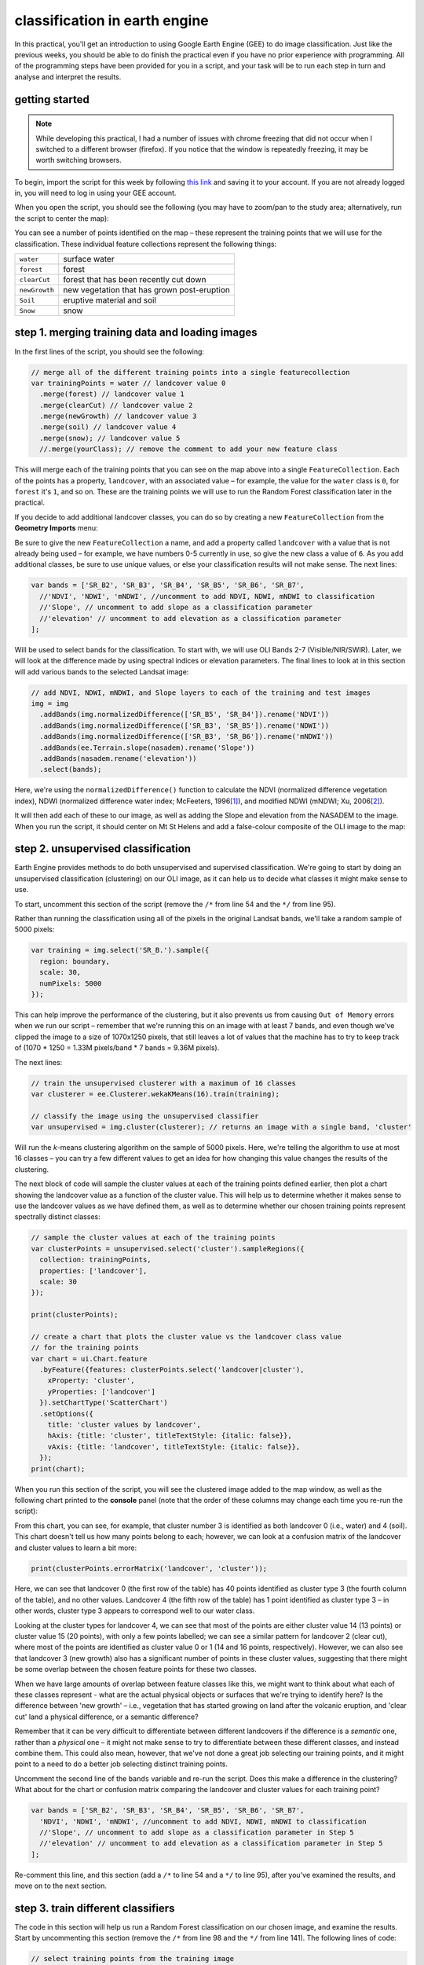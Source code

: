 classification in earth engine
=======================================

In this practical, you'll get an introduction to using Google Earth Engine (GEE) to do image classification. Just like the previous
weeks, you should be able to do finish the practical even if you have no prior experience with programming. All of the
programming steps have been provided for you in a script, and your task will be to run each step in turn and analyse and
interpret the results.

getting started
---------------

.. note:: 

    While developing this practical, I had a number of issues with chrome freezing that did not occur when I switched to a different browser
    (firefox). If you notice that the window is repeatedly freezing, it may be worth switching browsers.


To begin, import the script for this week by following `this link <https://code.earthengine.google.com/346f363b3e39da496d6305f53ea54658?noload=true>`__ 
and saving it to your account. If you are not already logged in, you will need to log in using your GEE account.

When you open the script, you should see the following (you may have to zoom/pan to the study area; alternatively, run the
script to center the map):

.. image:: ../../../img/egm702/week5/loaded_script.png
    :width: 600
    :align: center
    :alt: the gee window when the script has been loaded

You can see a number of points identified on the map – these represent the training points that we will use for the classification.
These individual feature collections represent the following things:

+---------------+-----------------------------------------------+
| ``water``     | surface water                                 |
+---------------+-----------------------------------------------+
| ``forest``    | forest                                        |
+---------------+-----------------------------------------------+
| ``clearCut``  | forest that has been recently cut down        |
+---------------+-----------------------------------------------+ 
| ``newGrowth`` | new vegetation that has grown post-eruption   |
+---------------+-----------------------------------------------+
| ``Soil``      | eruptive material and soil                    |
+---------------+-----------------------------------------------+
| ``Snow``      | snow                                          |
+---------------+-----------------------------------------------+

step 1. merging training data and loading images
------------------------------------------------

In the first lines of the script, you should see the following:

.. code-block:: javascript

    // merge all of the different training points into a single featurecollection
    var trainingPoints = water // landcover value 0
      .merge(forest) // landcover value 1
      .merge(clearCut) // landcover value 2
      .merge(newGrowth) // landcover value 3
      .merge(soil) // landcover value 4
      .merge(snow); // landcover value 5
      //.merge(yourClass); // remove the comment to add your new feature class

This will merge each of the training points that you can see on the map above into a single ``FeatureCollection``. Each of the points
has a property, ``landcover``, with an associated value – for example, the value for the ``water`` class is ``0``, for ``forest`` it's ``1``, and so on.
These are the training points we will use to run the Random Forest classification later in the practical. 

If you decide to add additional landcover classes, you can do so by creating a new ``FeatureCollection`` from the **Geometry Imports** menu:

.. image:: ../../../img/egm702/week5/geometry_import.png
    :width: 400
    :align: center
    :alt: the geometry import dialogue

Be sure to give the new ``FeatureCollection`` a name, and add a property called ``landcover`` with a value that is not already being
used – for example, we have numbers 0-5 currently in use, so give the new class a value of ``6``. As you add additional classes, be
sure to use unique values, or else your classification results will not make sense. The next lines:

.. code-block:: javascript

    var bands = ['SR_B2', 'SR_B3', 'SR_B4', 'SR_B5', 'SR_B6', 'SR_B7', 
      //'NDVI', 'NDWI', 'mNDWI', //uncomment to add NDVI, NDWI, mNDWI to classification
      //'Slope', // uncomment to add slope as a classification parameter
      //'elevation' // uncomment to add elevation as a classification parameter
    ];

Will be used to select bands for the classification. To start with, we will use OLI Bands 2-7 (Visible/NIR/SWIR). Later, we will look
at the difference made by using spectral indices or elevation parameters. The final lines to look at in this section will add various
bands to the selected Landsat image:

.. code-block:: javascript

    // add NDVI, NDWI, mNDWI, and Slope layers to each of the training and test images
    img = img
      .addBands(img.normalizedDifference(['SR_B5', 'SR_B4']).rename('NDVI'))
      .addBands(img.normalizedDifference(['SR_B3', 'SR_B5']).rename('NDWI'))
      .addBands(img.normalizedDifference(['SR_B3', 'SR_B6']).rename('mNDWI'))
      .addBands(ee.Terrain.slope(nasadem).rename('Slope'))
      .addBands(nasadem.rename('elevation'))
      .select(bands);

Here, we're using the ``normalizedDifference()`` function to calculate the NDVI (normalized difference vegetation index), NDWI
(normalized difference water index; McFeeters, 1996\ [1]_), and modified NDWI (mNDWI; Xu, 2006\ [2]_). 

It will then add each of these to our image, as well as adding the Slope and elevation from the NASADEM to the image. 
When you run the script, it should center on Mt St Helens and add a false-colour composite of the OLI image to the map:

.. image:: ../../../img/egm702/week5/image_loaded.png
    :width: 600
    :align: center
    :alt: the gee window with the first landsat image loaded

step 2. unsupervised classification
-----------------------------------

Earth Engine provides methods to do both unsupervised and supervised classification. We're going to start by doing an
unsupervised classification (clustering) on our OLI image, as it can help us to decide what classes it might make sense to use.

To start, uncomment this section of the script (remove the ``/*`` from line 54 and the ``*/`` from line 95).

Rather than running the classification using all of the pixels in the original Landsat bands, we'll take a random sample of 5000 pixels:

.. code-block:: javascript

    var training = img.select('SR_B.').sample({
      region: boundary,
      scale: 30,
      numPixels: 5000
    });

This can help improve the performance of the clustering, but it also prevents us from causing ``Out of Memory`` errors when we
run our script – remember that we're running this on an image with at least 7 bands, and even though we've clipped the image
to a size of 1070x1250 pixels, that still leaves a lot of values that the machine has to try to keep track of (1070 * 1250 = 1.33M
pixels/band * 7 bands = 9.36M pixels).

The next lines:

.. code-block:: javascript

    // train the unsupervised clusterer with a maximum of 16 classes
    var clusterer = ee.Clusterer.wekaKMeans(16).train(training);

    // classify the image using the unsupervised classifier
    var unsupervised = img.cluster(clusterer); // returns an image with a single band, 'cluster'

Will run the *k*-means clustering algorithm on the sample of 5000 pixels. Here, we're telling the algorithm to use at most 16 classes
– you can try a few different values to get an idea for how changing this value changes the results of the clustering.

The next block of code will sample the cluster values at each of the training points defined earlier, then plot a chart showing the
landcover value as a function of the cluster value. This will help us to determine whether it makes sense to use the landcover
values as we have defined them, as well as to determine whether our chosen training points represent spectrally distinct classes:

.. code-block:: javascript

    // sample the cluster values at each of the training points
    var clusterPoints = unsupervised.select('cluster').sampleRegions({
      collection: trainingPoints,
      properties: ['landcover'],
      scale: 30
    });

    print(clusterPoints);

    // create a chart that plots the cluster value vs the landcover class value
    // for the training points
    var chart = ui.Chart.feature
      .byFeature({features: clusterPoints.select('landcover|cluster'),  
        xProperty: 'cluster',
        yProperties: ['landcover']
      }).setChartType('ScatterChart')
      .setOptions({
        title: 'cluster values by landcover',
        hAxis: {title: 'cluster', titleTextStyle: {italic: false}},
        vAxis: {title: 'landcover', titleTextStyle: {italic: false}},
      });
    print(chart);

When you run this section of the script, you will see the clustered image added to the map window, as well as the following
chart printed to the **console** panel (note that the order of these columns may change each time you re-run the script):

.. image:: ../../../img/egm702/week5/kmeans_chart.png
    :width: 600
    :align: center
    :alt: the k-means cluster values for different landcover classes

.. image:: ../../../img/egm702/week5/kmeans_image.png
    :width: 600
    :align: center
    :alt: the k-means classified image

From this chart, you can see, for example, that cluster number 3 is identified as both landcover 0 (i.e., water) and 4 (soil). This
chart doesn't tell us how many points belong to each; however, we can look at a confusion matrix of the landcover and cluster
values to learn a bit more:

.. code-block:: javascript

    print(clusterPoints.errorMatrix('landcover', 'cluster'));

.. image:: ../../../img/egm702/week5/kmeans_error_matrix.png
    :width: 400
    :align: center
    :alt: the confusion matrix for the k-means classification

Here, we can see that landcover 0 (the first row of the table) has 40 points identified as cluster type 3 (the fourth column of the
table), and no other values. Landcover 4 (the fifth row of the table) has 1 point identified as cluster type 3 – in other words,
cluster type 3 appears to correspond well to our water class.

Looking at the cluster types for landcover 4, we can see that most of the points are either cluster value 14 (13 points) or cluster
value 15 (20 points), with only a few points labelled; we can see a similar pattern for landcover 2 (clear cut), where most of the
points are identified as cluster value 0 or 1 (14 and 16 points, respectively). However, we can also see that landcover 3 (new
growth) also has a significant number of points in these cluster values, suggesting that there might be some overlap between
the chosen feature points for these two classes.

When we have large amounts of overlap between feature classes like this, we might want to think about what each of these
classes represent - what are the actual physical objects or surfaces that we're trying to identify here? Is the difference between
'new growth' – i.e., vegetation that has started growing on land after the volcanic eruption, and 'clear cut' land a physical
difference, or a semantic difference? 

Remember that it can be very difficult to differentiate between different landcovers if the
difference is a *semantic* one, rather than a *physical* one – it might not make sense to try to differentiate between these different
classes, and instead combine them. This could also mean, however, that we've not done a great job selecting our training points,
and it might point to a need to do a better job selecting distinct training points.

Uncomment the second line of the ``bands`` variable and re-run the script. Does this make a difference in the clustering? What
about for the chart or confusion matrix comparing the landcover and cluster values for each training point?

.. code-block:: javascript

    var bands = ['SR_B2', 'SR_B3', 'SR_B4', 'SR_B5', 'SR_B6', 'SR_B7', 
      'NDVI', 'NDWI', 'mNDWI', //uncomment to add NDVI, NDWI, mNDWI to classification
      //'Slope', // uncomment to add slope as a classification parameter in Step 5
      //'elevation' // uncomment to add elevation as a classification parameter in Step 5
    ];

Re-comment this line, and this section (add a ``/*`` to line 54 and a ``*/`` to line 95), after you've examined the results, and move on to the next section.

step 3. train different classifiers
-----------------------------------

The code in this section will help us run a Random Forest classification on our chosen image, and examine the results. 
Start by uncommenting this section (remove the ``/*`` from line 98 and the ``*/`` from line 141). The following lines of code:

.. code-block:: javascript

    // select training points from the training image
    var training = img.select(bands).sampleRegions({
      collection: trainingPoints,
      properties: ['landcover'],
      scale: 30
    });

    // split the training points into training, testing data
    var split = 0.7;
    var withRandom = training.randomColumn('random');
    var trainingPartition = withRandom.filter(ee.Filter.lt('random', split));
    var testingPartition = withRandom.filter(ee.Filter.gte('random', split));

will select the image band values for each of the training points, then split them into training and test data using a 70-30 split
(i.e., 70% of the data will be used for training, 30% for testing).

The following lines of code will initialize a Random Forest classifier using 100 individual "trees" and train the classifier using the
training data.

.. code-block:: javascript

    // initialize a random forest with 100 "trees"
    var classifier100 = ee.Classifier.smileRandomForest(100).train({
      features: trainingPartition,
      classProperty: 'landcover',
      inputProperties: bands
    });

A second block of code will initialize a Random Forest classifier with only 10 trees, to enable us to compare the results of using
different numbers of trees. 

Finally, we will classify the testing data, then look at the confusion matrix and accuracy
measurements to compare our different classifiers:

.. code-block:: javascript

    // classify the testing data using our trained classifiers
    var test100 = testingPartition.classify(classifier100);
    var test10 = testingPartition.classify(classifier10);

    // make the confsuion matrix for the different test datasets
    var cm100 = test100.errorMatrix('landcover', 'classification');
    var cm10 = test10.errorMatrix('landcover', 'classification');

    // print the confusion matricies, overall accuracy, and kappa statistics
    print('RF 100 error matrix: ', cm100, 
      'RF100 accuracy: ', cm100.accuracy(),
      'RF100 kappa: ', cm100.kappa());
    print('RF 10 error matrix: ', cm10, 
      'RF10 accuracy: ', cm10.accuracy(),
      'RF10 kappa: ', cm10.kappa());

When you run the script, you should see the following in the **console** panels (remember that your results may differ slightly):

.. image:: ../../../img/egm702/week5/error_matrix.png
    :width: 400
    :align: center
    :alt: the error matrix and accuracy values for the 100-tree random forest classification

To help you understand this, I've added row/column labels to this table below:

+----------------+-------+--------+-----------+------------+------+------+
|                | water | forest | clear cut | new growth | soil | snow |
+================+=======+========+===========+============+======+======+
| **water**      | 9     | 0      | 0         | 0          | 0    | 0    |
+----------------+-------+--------+-----------+------------+------+------+
| **forest**     | 0     | 11     | 0         | 0          | 0    | 0    |
+----------------+-------+--------+-----------+------------+------+------+
| **clear cut**  | 0     | 0      | 9         | 7          | 0    | 0    |
+----------------+-------+--------+-----------+------------+------+------+
| **new growth** | 0     | 0      | 5         | 8          | 0    | 0    |
+----------------+-------+--------+-----------+------------+------+------+
| **soil**       | 0     | 0      | 0         | 0          | 14   | 0    |
+----------------+-------+--------+-----------+------------+------+------+
| **snow**       | 0     | 0      | 0         | 0          | 0    | 6    |
+----------------+-------+--------+-----------+------------+------+------+

Like with the unsupervised classification error matrix, the "rows" of this matrix correspond to the landcover class that we
have identified, while the columns correspond to the classified values. In the example above, we see that 9 of our training samples
were classified as landcover class 0 (water), and there were no water training samples that were classified as something else.

The same is true for the forest class (value 1), soil (value 4), and snow (value 5). We do see some significant overlap between 
the clear cut and new growth classes, as we suspected might happen based on the results of the unsupervised classification. Of the 16
samples classified as clear cut (value 2), 7 were classified as new growth (value 3), and there's a similar split for new growth.

From this example, we can also see that the overall accuracy is decently high (82.6%), with a reasonably high kappa statistics (0.788).

Return to the ``bands`` variable, uncomment the second line again, and re-run the script. How does the result for the testing data
change? What about if you add slope and elevation data to the classification? Re-comment each of these lines before moving on
to the next section.

step 4. classify the image and examine the results
--------------------------------------------------

Uncomment this section (remove the ``/*`` from line 144 and the ``*/`` from line 188), and run the script again. The code in this section
will classify the image using the two classifiers trained and tested in the previous section, then add the classified images to the map
(note that you will need to toggle the layers on using the **Layers** menu):

.. code-block:: javascript

    var classified100 = img.select(bands).classify(classifier100);
    var classified10 = img.select(bands).classify(classifier10);

    var classPalette = ['013dd6', '059e2a', 'a6613d', '2aff53', 'e3d4ae', 'fffbf4'];

    Map.addLayer(classified10, {min: 0, max: 5, palette: classPalette}, 'RF 10', false);
    Map.addLayer(classified100, {min: 0, max: 5, palette: classPalette}, 'RF 100', false);

It will also count the number of pixels in each class for the two classifiers, and print the results to the console:

.. code-block:: javascript

    // add some summary statistics (area for each classification, e.g.)
    var class10 =  classified10.updateMask(classified10.eq(0)).rename('water')
      .addBands(classified10.updateMask(classified10.eq(1)).rename('forest'))
      .addBands(classified10.updateMask(classified10.eq(2)).rename('clear cut'))
      .addBands(classified10.updateMask(classified10.eq(3)).rename('new growth'))
      .addBands(classified10.updateMask(classified10.eq(4)).rename('soil'))
      .addBands(classified10.updateMask(classified10.eq(5)).rename('snow'));

    var count10 = class10.reduceRegion({
      reducer: ee.Reducer.count(),
      geometry: boundary,
      scale: 30,
      maxPixels: 1e13,
      tileScale: 8
    });

    // add some summary statistics (area for each classification, e.g.)
    var class100 =  classified100.updateMask(classified100.eq(0)).rename('water')
      .addBands(classified100.updateMask(classified100.eq(1)).rename('forest'))
      .addBands(classified100.updateMask(classified100.eq(2)).rename('clear cut'))
      .addBands(classified100.updateMask(classified100.eq(3)).rename('new growth'))
      .addBands(classified100.updateMask(classified100.eq(4)).rename('soil'))
      .addBands(classified100.updateMask(classified100.eq(5)).rename('snow'));

    var count100 = class100.reduceRegion({
      reducer: ee.Reducer.count(),
      geometry: boundary,
      scale: 30,
      maxPixels: 1e13,
      tileScale: 8
    });

    print("RF 10 Classification results:", count10);
    print("RF 100 Classification results:", count100);

How do the pixel counts compare for the two classifers? Which class has the biggest difference between the two?

When you run the script, you will also see the classified image displayed in the map:

.. image:: ../../../img/egm702/week5/classified_image.png
    :width: 600
    :align: center
    :alt: the random forest classified image

Note that when you are zoomed out, the classification will look different due to the way that the image is re-sampled at lower
resolutions. Zoom in on the peak. Are there significant differences between the different classified images (RF 100 and RF 10)?
What are they? How does this compare to the numerical summary?

the result change significantly if you add the normalized difference indices back to the classification (uncomment line 26)?
Uncomment line 26 to add the NDVI, NDWI, and mNDWI bands back to the image, then re-run the script. How does the classified
image change? What about the numerical results? What about after adding the slope and elevation information?

Leave this section uncommented as you move on to the next sections - this will enable you to compare the pixel-based and object-based
classification results.

step 5. export the classified image(s)
--------------------------------------

The code in this section will enable you to export the classified image to your Google Drive, and use them in, for example,
ArcGIS, QGIS, or ERDAS Imagine.

.. code-block:: javascript

    Export.image.toDrive({image: classified100.select('classification'),
      description: 'RandomForestClassification',
      scale: 30,
      region: boundary,
      crs: 'epsg:32610',
      maxPixels: 1e12
    });

You can change the image name (``classified100``) to export a different image, or duplicate this block of code to export multiple images.

step 6. image segmentation
---------------------------

The last few sections of the practical will take us through an example of object-based classification, to illustrate some of the differences
between object-based image analysis (OBIA) and pixel-based classification.

Start by uncommenting the first part of this section (remove the ``/*`` from line 203 and the ``*/`` from line 241). The following lines of code:

.. code-block:: javascript

    // set parameters for the size of the seeds and clusters for image segmentation
    // 4 appears to be the minimum value for seed size
    var seedSize = 4; //corresponds to 4 * 30 = 120 m spacing;
    var clusterScale = 30;

    // create a layer to seed the segmentation algorithm
    var seeds = ee.Algorithms.Image.Segmentation.seedGrid(seedSize);

    // run simple non-iterative clustering (SNIC) on the image, using our seed layer
    var snic = ee.Algorithms.Image.Segmentation.SNIC({
      image: img.select('SR_B.'),
      compactness: 0,
      connectivity: 4,
      neighborhoodSize: 128,
      seeds: seeds
    });

will use an algorithm called simple non-iterative clustering (SNIC; Achanta and Susstrunk, 2017\ [3]_) to segment our image, 
creating the objects that we'll use for the classification. This section starts by setting two parameters,
``seedSize`` and ``clusterScale``. I've added these here, rather than using the values directly in the
code below, so that it's easier to change the values if we want to experiment later on.

The next block of code will create a vector layer from the objects, fixed at a specific scale (here, 30 m, corresponding to the original image resolution).
We can then add a layer to the map that shows the boundaries of the objects.

.. code-block:: javascript

    // select the clusters (image segments, or objects) from our snic layer
    var clusters = snic.select("clusters");

    // visualize the clusters by creating vectors, then displaying the outlines
    var vectors = clusters.reduceToVectors({
      geometryType: 'polygon',
      reducer: ee.Reducer.countEvery(),
      scale: clusterScale,
      maxPixels: 1e13,
      geometry: boundary,
    });

    var empty = ee.Image().byte();

    var outline = empty.paint({
      featureCollection: vectors,
      color: 1,
      width: 1
    });

    Map.addLayer(outline, {palette: '669999'}, 'segments', false);

Run the script, then toggle the ``segments`` layer on - you should see the outlines layer, with the original false color image underneath. 
Zoom in to have a look around - how do the object boundaries you see relate to the image underneath? Do they agree? Are there areas where
the boundaries vary significantly from what you can see in the underlying image?

.. image:: ../../../img/egm702/week5/segmented_image.png
    :width: 600
    :align: center
    :alt: a satellite image and image segments

One thing to note here is that SNIC starts with a grid spaced by ``seedSize`` pixels and uses this to segment the image - the objects
that we end up with depends on the size of the grid that we start with. To illustrate this, uncomment
(remove the ``/*`` from line 243 and the ``*/`` from line 277) and run the script again.

The only change I've made here is to create a seed grid with twice the spacing as the original:

.. code-block:: javascript

    // create a layer to seed the segmentation algorithm
    var seeds = ee.Algorithms.Image.Segmentation.seedGrid(2 * seedSize);

After that, the code is mostly the same (aside from a color change for the ``coarse segements`` layer). Zoom in on some of the lakes
North of the peak - you should notice that some of the objects for some of the lakes using the coarser seed grid include both "lake"
and "not lake", while the original boundaries do a decent job of picking the shorelines:

.. image:: ../../../img/egm702/week5/segmentation_comparison.png
    :width: 600
    :align: center
    :alt: a comparison of two segmentation scales

This is something to keep in mind - the scale of our segmentation determines the size of the objects that we end up with. If we segment the image
too coarsely, we may end up losing detail that we're interested in.

Once you've had a look around, go ahead and re-comment the coarse segmentation section (add a ``/*`` to line 243 and a ``*/`` to line 277), then
move on to the next section.

step 7. obia features
----------------------

One of the things that we can do with OBIA that is more difficult to incorporate into pixel-based analysis is use image properties such
as texture or contrast, or even the shape of our segments, to aid our classification.

Here, we'll have a look at including texture into our classification using metrics extracted using the Gray Level Co-occurrence
Matrix (GLCM; Haralick et al., 1973\ [4]_). The GLCM contains information about how frequently combinations of pixel values appear
in a specified relationship in the image. We can use this, and the statistical metrics that we can extract from the GLCM,
to analyze the texture of the image.

Here, we'll look at three examples: the Angular Second Moment (ASM), the local contrast, and the entropy. The Angular Second Moment measures how many
repeated pairs of values we see within each small window. The local contrast tells us how much variation we see in the small area, and the
entropy measures the randomness of the values in each small window.

Uncomment the lines in this section (remove the ``/*`` from line 280 and the ``*/`` from line 301), then run the script.

Before we compute the GLCM, we make a grayscale image from the NIR, Red, and Green bands, following Tassi and Vizzari (2020)\ [5]_:

.. code-block:: javascript

    // create a grayscale image to run texture on, following Tassi and Vizzari (2020)
    // paper: https://doi.org/10.3390/rs12223776
    // GEE script: https://code.earthengine.google.com/?accept_repo=users/mvizzari/Tassi_Vizzari_RS2020
    var gray = img.expression(
      '(0.3 * NIR) + (0.59 * R) + (0.11 * G)',
      {'NIR': img.select('SR_B5'),
       'R': img.select('SR_B4'),
       'G': img.select('SR_B3')
    }).rename('gray');

    Map.addLayer(gray, {min: 7500, max: 17500}, 'grayscale', false);

this helps simplify the process somewhat - as we've seen in the lectures, there is often redundant information in nearby bands.

Once we've created this layer, we compute the GLCM and display the three images we're interested in (the ASM, Contrast, and Entropy).

.. code-block:: javascript

    // get the GLCM for the grayscale image
    var glcm = gray.toInt().glcmTexture({size: 2})
      .reproject({crs: gray.projection(), scale: 30});

    print('GLCM Image', glcm);
    Map.addLayer(glcm.select('gray_asm'), {min: 0.0281, max: 0.0354}, 'ASM', false);
    Map.addLayer(glcm.select('gray_contrast'), {min: 3e5, max: 5e6}, 'Contrast', false);
    Map.addLayer(glcm.select('gray_ent'), {min: 3.391, max: 3.577}, 'Entropy', false);

The result of this is an image, ``glcm``, that contains 18 variables for each band in the original image. For a full list of the variables,
you can see the `documentation <https://developers.google.com/earth-engine/apidocs/ee-image-glcmtexture>`__. You can also see a list of the
bands for the ``glcm`` image in the **Console**.

Finally, have a look at the images that have been loaded in the map: the Angular Second Moment (ASM), the Contrast, and the Entropy.
Take a look at the ASM image first:

.. image:: ../../../img/egm702/week5/asm.png
    :width: 600
    :align: center
    :alt: an image showing the angular second moment in the grayscale image

Remember that this tells us something about the repeated pairs of values within the specified window (here, a window of size 2) - brighter
colors indicate higher values (more repeated values), darker colors indicate lower values
(fewer repeated values). Before moving on to the contrast image, see if you can answer the following questions:

- Where do you see the most repeated values (brightest "colors")?

    - What surfaces do these values represent? 
    - Why do you think this would be so?

- Look at the grayscale image (toggle it on in the **Layers**). How does the image that you see here compare to the ASM image? That is, where do you see more variation in the "color" values?

Now, have a look at the Contrast layer:

.. image:: ../../../img/egm702/week5/contrast.png
    :width: 600
    :align: center
    :alt: an image showing the local contrast in the grayscale image

Here, the bright colors represent the greatest contrast (i.e., difference) in values within the given window. In a way, this is showing us the same sort
of information as the ASM layer - high contrast indicates more variation (and therefore fewer repeated values), while low contrast indicates less variation
(and therefore more repeated values). 

Finally, have a look at the Entropy layer:

.. image:: ../../../img/egm702/week5/entropy.png
    :width: 600
    :align: center
    :alt: an image showing the local entropy in the grayscale image

This is almost the inverse of the ASM layer - areas with high ASM values typically have lower Entropy. This makes some level of sense, given that more repeat
values implies that the distribution is likely less random than values that are more spread out.

Try to compare the three images some more. What patterns do you see in the contrast image? How could you use the texture information to help differentiate
between, for example, the surfaces on north flank of the volcano and the clear-cut areas in the southwest of the image, which have similar values in the
grayscale image?

Once you've spent some time thinking about these questions, move on to the next section, where we'll add the texture bands to our image, and use this to classify
the scene using OBIA.

step 8. obia classification
-----------------------------

Now that we've segmented the image and had a look at the image texture, we'll move on to actually classifying the image using OBIA.

Uncomment the first part of this section section (remove the ``/*`` from line 304 and the ``*/`` from line 370), then run the script. 
The first block of code in this section:

.. code-block:: javascript

    // get the vector labels
    var labels = vectors
      .reduceToImage({
        properties: ['label'],
        reducer: ee.Reducer.first()
    }).rename('id').toInt();

    // add the id layer to the image
    img = img.addBands(labels);

will get the ``id`` (or ``label``) for each of the image objects we created by segmenting the image, then add a layer to the image that labels each
pixel with the ``id`` of the object it's part of. This is how we actually do the "object-based" part of the classification - the actual classification
is quite similar to the pixel-based method we've already seen.

After this, we can add the texture bands to our image:

.. code-block:: javascript

    img = img.addBands(glcm.select('gray_asm'))
      //.addBands(glcm.select('gray_contrast')) // uncomment to add contrast
      //.addBands(glcm.select('gray_ent')); // uncomment to add entropy

To start with, we've only added the ASM layer. Once we've had a look at those results, we'll see how adding additional texture layers changes the classification
results.

The next block:

.. code-block:: javascript

    // get the mean, std, and median values of all bands for each object
    var img_mean = img.reduceConnectedComponents({
      reducer: ee.Reducer.mean(),
      labelBand: 'id'
    });

    var img_std = img.reduceConnectedComponents({
      reducer: ee.Reducer.stdDev(),
      labelBand: 'id'
    });

    var img_med = img.reduceConnectedComponents({
      reducer: ee.Reducer.median(),
      labelBand: 'id'
    });

    var pred_bands = ee.Image.cat([
      img_mean,
      img_std,
      img_med
    ]).float();

will calculate the mean, standard deviation, and median values for each object for each of the image bands
(surface reflectance, normalized difference indices, slope, ASM, contrast, and entropy, depending on which of lines 26--28 and 317--318 you've uncommented).
These are the values that will go into our classification - rather than the individual pixel values we used earlier.

When you run the script, you should see the confusion matrix, accuracy, and kappa values for the object-based classifer printed to the console
(note that this may take some time to finish):

.. image:: ../../../img/egm702/week5/obia_accuracy.png
    :width: 400
    :align: center
    :alt: the error matrix and accuracy values for the OBIA classifier

How does this compare to the pixel-based accuracy values? Try adding the contrast image (uncomment line 317) - how does this impact the
accuracy results? 

What about if you add the entropy layer (uncomment line 318)?

Once you've trained a few different classifiers by commenting/uncommenting lines 26--28 and 317--318, you can move on to the
next part of the section (remove the ``/*`` from line 371 and the ``*/`` from line 398, then re-run the script).

The final part of this section will apply the OBIA classifier we've just trained, count the number of pixels belonging to
each classification, and then display the result in the map and the **Console**:

.. code-block:: javascript

    // apply the classification
    var obia = pred_bands.select(pred_bands.bandNames()).classify(classifier);

    // add the classified layer to the map
    var classPalette = ['013dd6', '059e2a', 'a6613d', '2aff53', 'e3d4ae', 'fffbf4'];

    Map.addLayer(obia, {min: 0, max: 5, palette: classPalette}, 'OBIA Random Forest', true);
    Map.addLayer(outline, {palette: 'ffffff'}, 'segments', false);

We've also added the segments layer again, so that we can compare the classification with the object boundaries (you'll need to
turn this on in the **Layers** menu):

.. image:: ../../../img/egm702/week5/obia_classified.png
    :width: 600
    :align: center
    :alt: the OBIA classified image

How does this classified image compare to the RF results? Where do you see big differences? Do the boundaries of the
classification line up with the image segments?

Have a look at the numeric results, as well - where are the biggest differences between the pixel-based results and 
the object-based results? As you look around the map, do the classified results line up with what you expect to see?

step 9. exporting the obia classification
-------------------------------------------

The code in this section will enable you to export the classified image to your Google Drive, and use them in, for example,
ArcGIS, QGIS, or ERDAS Imagine. To do so, uncomment this section (remove the ``/*`` from line 401 and the ``*/`` from line 409),
then re-run the script:

.. code-block:: javascript

    Export.image.toDrive({image: obia.select('classification'),
      description: 'OBIA Classification',
      scale: 30,
      region: boundary,
      crs: 'epsg:32610',
      maxPixels: 1e13
    });

next steps
----------

You can try to improve on the results in a few ways here. To start with, you could increase the the number of training samples
for each class. To do this for water, for example, highlight the ``water`` layer in the **Geometry Imports** panel by
clicking on it:

.. image:: ../../../img/egm702/week5/geometry_imports.png
    :width: 200
    :align: center
    :alt: the configure geometry import panel

Make sure that **Point drawing** is enabled by clicking on **Add a marker** in the drawing toolbar:

.. image:: ../../../img/egm702/week5/point_drawing.png
    :width: 300
    :align: center
    :alt: the "add a marker" button highlighted in the drawing toolbar

Then click on the map to add points. Make sure that you don't completely overload a class - you want to make sure that the number
of training samples is somewhat balanced, so that the accuracy results aren't skewed as a result.

The example classes provided may not adequately describe the image – can you think of any other classes it might make sense
to add to the classification? You can try adding another class or two by including a number of training samples. Make sure that the 
number of points between the training classes is somewhat balanced – otherwise, there is a chance that you will have
insufficient samples for training.

We have added a number of additional bands to the data in order to help classify the results. Can you think of any other spectral
indices or band ratios, either from the lectures or your own reading, that it might make sense to try to include?

notes and references
----------------------

.. [1] McFeeters, S. K. (1996). *Int. J. Rem. Sens.*, 17(**7**), 1425–1432. doi: `10.1080/01431169608948714 <https://doi.org/10.1080/01431169608948714>`__

.. [2] Xu, H. (2006). *Int. J. Rem. Sens.*, 27(**14**), 3025-3033. doi: `10.1080/01431160600589179 <https://doi.org/10.1080/01431160600589179>`__

.. [3] Achanta, R. and S. Susstrunk (2017). In *Proc. IEEE Conf. Comp. Vis. Patt. Recog.*, pp. 4651--4660. doi: `10.1109/CVPR.2017.520 <https://doi.org/10.1109/CVPR.2017.520>`__ [`open-access pdf <https://openaccess.thecvf.com/content_cvpr_2017/papers/Achanta_Superpixels_and_Polygons_CVPR_2017_paper.pdf>`__]

.. [4] Haralick, R. M., K. Shanmugam and I. Dinstein (1973). *IEEE Trans. Systems, Man, Cybernetics*, SMC-3(**6**), pp. 610-621. doi: `10.1109/TSMC.1973.4309314. <http://doi.org/10.1109/TSMC.1973.4309314>`__

.. [5] Tassi, A. and M. Vizzari (2020). *Rem. Sens.* 12, 3776. doi: `10.3390/rs12223776 <https://doi.org/10.3390/rs12223776>`__


